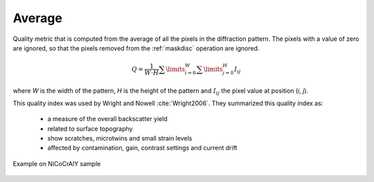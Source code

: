 
.. _pattern-average:

Average
=======

Quality metric that is computed from the average of all the pixels in the 
diffraction pattern. 
The pixels with a value of zero are ignored, so that the pixels removed from 
the :ref:`maskdisc` operation are ignored.

.. math::
   
   Q = \frac{1}{W\cdot H} \sum\limits_{i=0}^{W}{\sum\limits_{j=0}^{H}{I_{ij}}}

where *W* is the width of the pattern, *H* is the height of the pattern and 
:math:`I_{ij}` the pixel value at position (*i*, *j*).

This quality index was used by Wright and Nowell :cite:`Wright2006`. 
They summarized this quality index as:

  * a measure of the overall backscatter yield
  * related to surface topography
  * show scratches, microtwins and small strain levels
  * affected by contamination, gain, contrast settings and current drift

.. figure:: /images/ops/pattern/results/average/nicocraly_average.png
   :align: center
   
   Example on NiCoCrAlY sample
..

.. bibliography::

